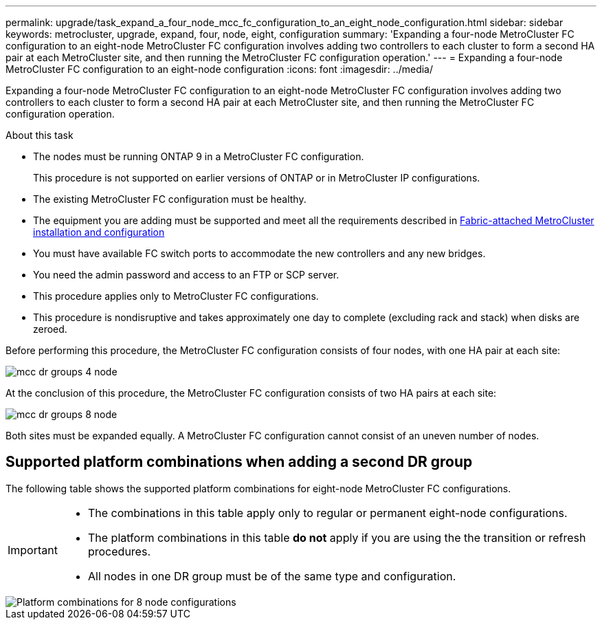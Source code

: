 ---
permalink: upgrade/task_expand_a_four_node_mcc_fc_configuration_to_an_eight_node_configuration.html
sidebar: sidebar
keywords: metrocluster, upgrade, expand, four, node, eight, configuration
summary: 'Expanding a four-node MetroCluster FC configuration to an eight-node MetroCluster FC configuration involves adding two controllers to each cluster to form a second HA pair at each MetroCluster site, and then running the MetroCluster FC configuration operation.'
---
= Expanding a four-node MetroCluster FC configuration to an eight-node configuration
:icons: font
:imagesdir: ../media/

[.lead]
Expanding a four-node MetroCluster FC configuration to an eight-node MetroCluster FC configuration involves adding two controllers to each cluster to form a second HA pair at each MetroCluster site, and then running the MetroCluster FC configuration operation.

.About this task

* The nodes must be running ONTAP 9 in a MetroCluster FC configuration.
+
This procedure is not supported on earlier versions of ONTAP or in MetroCluster IP configurations.

* The existing MetroCluster FC configuration must be healthy.
* The equipment you are adding must be supported and meet all the requirements described in link:../install-fc/index.html[Fabric-attached MetroCluster installation and configuration]

* You must have available FC switch ports to accommodate the new controllers and any new bridges.
* You need the admin password and access to an FTP or SCP server.
* This procedure applies only to MetroCluster FC configurations.
* This procedure is nondisruptive and takes approximately one day to complete (excluding rack and stack) when disks are zeroed.

Before performing this procedure, the MetroCluster FC configuration consists of four nodes, with one HA pair at each site:

image::../media/mcc_dr_groups_4_node.gif[]

At the conclusion of this procedure, the MetroCluster FC configuration consists of two HA pairs at each site:

image::../media/mcc_dr_groups_8_node.gif[]

Both sites must be expanded equally. A MetroCluster FC configuration cannot consist of an uneven number of nodes.

== Supported platform combinations when adding a second DR group 

The following table shows the supported platform combinations for eight-node MetroCluster FC configurations. 

[IMPORTANT] 
====
* The combinations in this table apply only to regular or permanent eight-node configurations. 
* The platform combinations in this table *do not* apply if you are using the the transition or refresh procedures. 
* All nodes in one DR group must be of the same type and configuration.
====

image::../media/8node_comb_fc_914.png[Platform combinations for 8 node configurations]

// 2023 Oct 24, ONTAPDOC-1201
// 2022 Apr 12, BURT 1532180